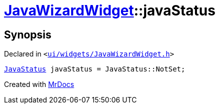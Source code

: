 [#JavaWizardWidget-javaStatus]
= xref:JavaWizardWidget.adoc[JavaWizardWidget]::javaStatus
:relfileprefix: ../
:mrdocs:


== Synopsis

Declared in `&lt;https://github.com/PrismLauncher/PrismLauncher/blob/develop/launcher/ui/widgets/JavaWizardWidget.h#L29[ui&sol;widgets&sol;JavaWizardWidget&period;h]&gt;`

[source,cpp,subs="verbatim,replacements,macros,-callouts"]
----
xref:JavaWizardWidget/JavaStatus.adoc[JavaStatus] javaStatus = JavaStatus&colon;&colon;NotSet;
----



[.small]#Created with https://www.mrdocs.com[MrDocs]#
